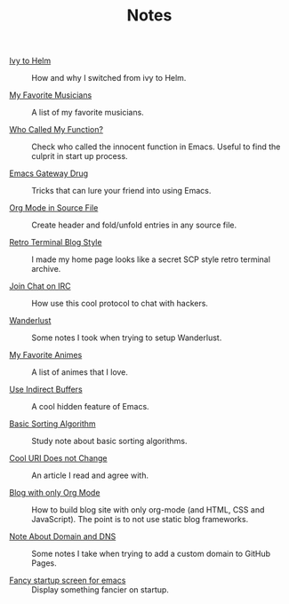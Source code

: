 #+OPTIONS: html-style:nil
#+HTML_HEAD: <link rel="stylesheet" type="text/css" href="./style.css"/>
#+HTML_HEAD_EXTRA: <script type="text/javascript" src="./script.js"></script>
#+HTML_HEAD_EXTRA: <link rel="icon" type="image/png" href="../favicon.png">
#+HTML_LINK_UP: ../home/index.html
#+HTML_LINK_HOME: ../home/index.html

#+TITLE: Notes

- [[./2018/ivy-to-helm/index.html][Ivy to Helm]] :: How and why I switched from ivy to Helm.

- [[./2018/my-favorite-musicians/index.html][My Favorite Musicians]] :: A list of my favorite musicians.

- [[./2018/who-called-my-function/index.html][Who Called My Function?]] :: Check who called the innocent function in Emacs. Useful to find the culprit in start up process.

- [[./2018/emacs-gateway-drug/index.html][Emacs Gateway Drug]] :: Tricks that can lure your friend into using Emacs.

- [[./2018/org-mode-in-source-file/index.html][Org Mode in Source File]] :: Create header and fold/unfold entries in any source file.

- [[./2018/retro-terminal-blog-style/index.html][Retro Terminal Blog Style]] :: I made my home page looks like a secret SCP style retro terminal archive.

- [[./2018/join-char-on-irc/index.html][Join Chat on IRC]] :: How use this cool protocol to chat with hackers.

- [[./2018/wanderlust/index.html][Wanderlust]] :: Some notes I took when trying to setup Wanderlust.

- [[./2018/my-favorite-animes/index.html][My Favorite Animes]] :: A list of animes that I love.

- [[./2018/use-indirect-buffers/index.html][Use Indirect Buffers]] :: A cool hidden feature of Emacs.

- [[./2018/basic-sorting-algorithm/index.html][Basic Sorting Algorithm]] :: Study note about basic sorting algorithms.

- [[./2018/cool-uri-does-not-change/index.html][Cool URI Does not Change]] :: An article I read and agree with.

- [[./2018/blog-with-only-org-mode/index.html][Blog with only Org Mode]] :: How to build blog site with only org-mode (and HTML, CSS and JavaScript).
     The point is to not use static blog frameworks.

- [[./2018/note-about-domain-and-dns/index.html][Note About Domain and DNS]] :: Some notes I take when trying to add a custom domain to GitHub Pages.

- [[./2018/fancy-startup-screen-for-emacs/index.html][Fancy startup screen for emacs]] :: Display something fancier on startup.
